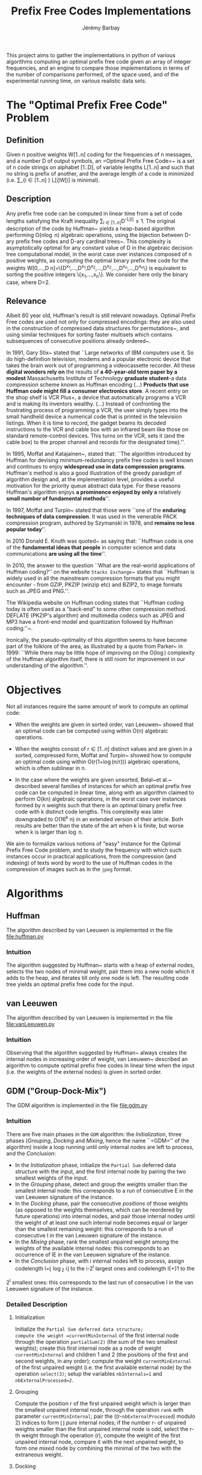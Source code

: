 #+TITLE: Prefix Free Codes Implementations
#+DESCRIPTION: Implementation and evaluation of various algorithms to compute Optimal Prefix Free Codes
#+AUTHOR: Jérémy Barbay
#+EMAIL: jeremy@barbay.cl
#+CATEGORY: Programming

This project aims to gather the implementations in python of various algorithms computing an optimal prefix free code given an array of integer frequencies, and an engine to compare those implementations in terms of the number of comparisons performed, of the space used, and of the experimental running time, on various realistic data sets.


* The "Optimal Prefix Free Code" Problem

** Definition
Given n positive weights W[1..n] coding for the frequencies of n messages, and a number D of output symbols, an =Optimal Prefix Free Code=~\cite{1952-IRE-AMethodForTheInstructionOfMinimumRedundancyCodes-Huffman} is a set of n code strings on alphabet [1..D], of variable lengths L[1..n] and such that no string is prefix of another, and the average length of a code is minimized (i.e. \sum_{i\in[1..n]
} L[i]W[i] is minimal).
** Description

Any prefix free code can be computed in linear time from a set of code lengths satisfying the Kraft inequality \sum_{i\in[1..n]}D^{-L[i]}\leq1.  The original description of the code by Huffman~\cite{1952-IRE-AMethodForTheInstructionOfMinimumRedundancyCodes-Huffman} yields a heap-based algorithm performing O(n\log n) algebraic operations, using the bijection between D-ary prefix free codes and D-ary cardinal trees~\cite{2012-Book-GraphAlgorithms-EvenEven}.  This complexity is asymptotically optimal for any constant value of D in the algebraic decision tree computational model, in the worst case over instances composed of n positive weights, as computing the optimal binary prefix free code for the weights W[0,...,D n]=\{D^{x_1},...,D^{x_1},D^{x_2},...,D^{x_2},...,D^{x_n},...,D^{x_n}\} is equivalent to sorting the positive integers \{x_1,...,x_n\}. We consider here only the binary case, where D=2.
** Relevance

   Albeit 60 year old, Huffman's result is still relevant nowadays.  Optimal Prefix Free codes are used not only for compressed encodings: they are also used in the construction of compressed data structures for permutations~\cite{2009-STACS-CompressedRepresentationsOfPermutationsAndApplications-BarbayNavarro}, and using similar techniques for sorting faster multisets which contains subsequences of consecutive positions already ordered~\cite{2009-STACS-CompressedRepresentationsOfPermutationsAndApplications-BarbayNavarro}.


    In 1991, Gary Stix~\cite{1991-SAME-ProfileDavidAHuffman-Stix} stated that ``Large networks of IBM computers use it. So do high-definition television, modems and a popular electronic device that takes the brain work out of programming a videocassette recorder. All these *digital wonders rely on* the results of *a 40-year-old term paper by a modest* Massachusetts Institute of Technology *graduate student*-a data compression scheme known as Huffman encoding (...)  *Products that use Huffman code might fill a consumer electronics store*. A recent entry on the shop shelf is VCR Plus+, a device that automatically programs a VCR and is making its inventors wealthy. (...)  Instead of confronting the frustrating process of programming a VCR, the user simply types into the small handheld device a numerical code that is printed in the television listings. When it is time to record, the gadget beams its decoded instructions to the VCR and cable box with an infrared beam like those on standard remote-control devices. This turns on the VCR, sets it (and the cable box) to the proper channel and records for the designated time}.''.

    In 1995, Moffat and Katajainen~\cite{1995-WADAS-InPlaceCalculationOfMinimumRedundancyCodes-MoffatKatajainen}, stated that: ``The algorithm introduced by Huffman for devising minimum-redundancy prefix free codes is well known and continues to enjoy *widespread use in data compression programs*. Huffman's method is also a good illustration of the greedy paradigm of algorithm design and, at the implementation level, provides a useful motivation for the priority queue abstract data type. For these reasons Huffman's algorithm enjoys *a prominence enjoyed by only a* relatively *small number of fundamental methods*''.

    In 1997, Moffat and Turpin~\cite{1997-IEEE-OnTheImplementstionOfMinimumRedundsncyPrefixCodes-MoffatTurpin} stated that those were ``one of the *enduring techniques of data compression*. It was used in the venerable PACK compression program, authored by Szymanski in 1978, and *remains no less popular today*''.

    In 2010 Donald E. Knuth was quoted~\cite{2010-BOOK-DiscreteMathematics-Chandrasekaran} as saying that: ``Huffman code is one of the *fundamental ideas that people* in computer science and data communications *are using all the time*''.

    In 2010, the answer to the question ``What are the real-world applications of Huffman coding?'' on the website \texttt{Stacks Exchange}~\cite{2010-stacksExchange-realWorldApplicationsHuffman} states that ``Huffman is widely used in all the mainstream compression formats that you might encounter - from GZIP, PKZIP (winzip etc) and BZIP2, to image formats such as JPEG and PNG.''.

    The Wikipedia website on Huffman coding states that ``Huffman coding today is often used as a "back-end" to some other compression method. DEFLATE (PKZIP's algorithm) and multimedia codecs such as JPEG and MP3 have a front-end model and quantization followed by Huffman coding.''~\cite{2012-wikipedia-HuffmanCoding}.

    Ironically, the pseudo-optimality of this algorithm seems to have become part of the folklore of the area, as illustrated by a quote from Parker\etal~\cite{1999-SIAM-HuffmanCodesSubmodularOptimization-ParkerRam} in 1999: ``While there may be little hope of improving on the O(\nbWeights\log\nbWeights) complexity of the Huffman algorithm itself, there is still room for improvement in our understanding of the algorithm.''.

* Objectives

Not all instances require the same amount of work to compute an optimal code:

   - When the weights are given in sorted order, van Leeuwen~\cite{1976-ICALP-OnTheConstructionOfHuffmanTrees-Leeuwen} showed that an optimal code can be computed using within O(n) algebraic operations.

   - When the weights consist of r\in[1..n] distinct values and are given in a sorted, compressed form, Moffat and Turpin~\cite{1998-TIT-EfficientConstructionOfMinimumRedundancyCodesForLargeAlphabets-MoffatTurpin} showed how to compute an optimal code using within O(r(1+\log(n/r))) algebraic operations, which is often sublinear in n.

   - In the case where the weights are given unsorted, Belal~et al.~\cite{2006-STACS-DistributionSensitiveConstructionOfMinimumRedundancyPrefixCodes-BelalElmasry,2006-IEEE-VerificationOfMinimumRedundancyPrefixCodes-BelalElmasry} described several families of instances for which an optimal prefix free code can be computed in linear time, along with an algorithm claimed to perform O(kn) algebraic operations, in the worst case over instances formed by n weights such that there is an optimal binary prefix free code with k distinct code lengths.  This complexity was later downgraded to O(16^k n) in an extended version\cite{2005-ARXIV-DistributionSensitiveConstructionOfMinimumRedundancyPrefixCodes-BelalElmasry} of their article. Both results are better than the state of the art when k is finite, but worse when k is larger than \log n.

We aim to formalize various notions of "easy" instance for the Optimal Prefix Free Code problem, and to study the frequency with which such instances occur in practical applications, from the compression (and indexing) of texts word by word to the use of Huffman codes in the compression of images such as in the =jpeg= format.

* Algorithms
** Huffman
   The algorithm described by van Leeuwen is implemented in the file file:huffman.py
*** Intuition

The algorithm suggested by Huffman~\cite{1952-IRE-AMethodForTheInstructionOfMinimumRedundancyCodes-Huffman} starts with a heap of external nodes, selects the two nodes of minimal weight, pair them into a new node which it adds to the heap, and iterates till only one node is left. The resulting code tree yields an optimal prefix free code for the input.

** van Leeuwen
   The algorithm described by van Leeuwen is implemented in the file file:vanLeeuwen.py
*** Intuition

Observing that the algorithm suggested by Huffman~\cite{1952-IRE-AMethodForTheInstructionOfMinimumRedundancyCodes-Huffman} always creates the internal nodes in increasing order of weight, van Leeuwen~\cite{1976-ICALP-OnTheConstructionOfHuffmanTrees-Leeuwen} described an algorithm to compute optimal prefix free codes in linear time when the input (i.e. the weights of the external nodes) is given in sorted order.
** GDM ("Group-Dock-Mix")
   The GDM algorithm is implemented in the file file:gdm.py
*** Intuition
There are five main phases in the =GDM= algorithm: the /Initialization/, three phases (/Grouping/, /Docking/ and /Mixing/, hence the name ``=GDM='' of the algorithm) inside a loop running until only internal nodes are left to process, and the /Conclusion/:

- In the /Initialization/ phase, initialize the \texttt{Partial Sum} deferred data structure with the input, and the first internal node by pairing the two smallest weights of the input.
- In the /Grouping/ phase,  detect and  group the weights smaller than the smallest internal node: this corresponds to a run of consecutive E in the van Leeuwen signature of the instance.
- In the /Docking/ phase, pair the consecutive /positions/ of those weights (as opposed to the weights themselves, which can be reordered by future operations) into internal nodes, and pair  those internal nodes until the weight of at least one such internal node becomes equal or larger than the smallest remaining weight: this corresponds to a run of consecutive I in the van Leeuwen signature of the instance.
- In the /Mixing/ phase, rank the smallest unpaired weight among the weights of the available internal nodes: this corresponds to an occurrence of IE in the van Leeuwen signature of the instance.
- In the /Conclusion/ phase, with i internal nodes left to process,  assign codelength l=\lfloor \log_2 i\rfloor to the i-2^l largest ones and  codelength l{+}1 to the 
2^l smallest ones: this corresponds to the last run of consecutive I in the van Leeuwen signature of the instance.
*** Detailed Description
**** Initialization 
Initialize the =Partial Sum deferred data structure;
compute the weight =currentMinInternal= of the first internal node through the operation =partialSum(2)= (the sum of the two smallest weights); 
create this first internal node as a node of weight =currentMinInternal= and children 1 and 2 (the positions of the first and second weights, in any order);
compute the weight =currentMinExternal= of the first unpaired weight (i.e. the first available external node) by the operation =select(3)=;
setup the variables =nbInternals=1= and =nbExternalProcessed=2=.

**** Grouping
Compute the position r of the first unpaired weight which is larger than the smallest unpaired internal node, through the operation =rank= with parameter =currentMinInternal=;
pair the ((r-=nbExternalProcessed=) modulo 2) indices to form \lfloor\frac{r-nbExternalProcessed}{2}\rfloor /pure/ internal nodes;
if the number r-\idtt{nbExternalProcessed} of unpaired weights smaller than the first unpaired internal node is odd, select the r-th weight through the operation \idtt{select}(r), compute the weight of the first unpaired internal node, compare it with the next unpaired weight, to form one /mixed/ node by combining the minimal of the two with the extraneous weight.

**** Docking
Pair all internal nodes by batches (their weights are all within a factor of two, so all internal nodes of a generation are processed before any internal node of the next generation);
after each batch, compare the weight of the largest such internal node (compute it through =partialSum= on its range if it is a /pure/ node, otherwise it is already computed) with the first unpaired weight: if smaller, pair another batch, and if larger, the phase is finished.

**** Mixing
Rank the smallest unpaired weight among the weights of the available internal nodes, by a doubling search starting from the beginning of the list of internal nodes. For each comparison, if the internal node's weight is not already known, compute it through a =partialSum= operation on the corresponding range (if it is a /mixed/ node, it is already known). If the number r of internal nodes of weight smaller than the unpaired weight is odd, pair all but one, compute the weight of the last one and pair it with the unpaired weight. If r is even, pair all of the r internal nodes of weight smaller than the unpaired weight, compare the weight of the next unpaired internal node with the weight of the next unpaired external node, and pair the minimum of the two with the first unpaired weight.
If there are some unpaired weights left, go back to the /Grouping/ phase, otherwise continue to the /Conclusion/ phase.

**** Conclusion
There are only internal nodes left, and their weights are all within a factor of two from each other. 
Pair the nodes two by two in batch as in the /Docking/ phase, computing the weight of an internal node only when the number of internal nodes of a batch is odd.


